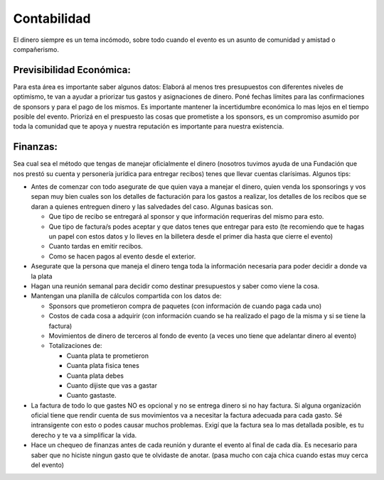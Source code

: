 
Contabilidad
------------

El dinero siempre es un tema incómodo, sobre todo cuando el evento es un asunto de comunidad y amistad o compañerismo. 

Previsibilidad Económica:
~~~~~~~~~~~~~~~~~~~~~~~~~

Para esta área es importante saber algunos datos: Elaborá al menos tres presupuestos con diferentes niveles de optimismo, te van a ayudar a priorizar tus gastos y asignaciones de dinero. Poné fechas límites para las confirmaciones de sponsors y para el pago de los mismos. Es importante mantener la incertidumbre económica lo mas lejos en el tiempo posible del evento. Priorizá en el prespuesto las cosas que prometiste a los sponsors, es un compromiso asumido por toda la comunidad que te apoya y nuestra reputación es importante para nuestra existencia.

Finanzas:
~~~~~~~~~

Sea cual sea el método que tengas de manejar oficialmente el dinero (nosotros tuvimos ayuda de una Fundación que nos prestó su cuenta y personería jurídica para entregar recibos) tenes que llevar cuentas clarísimas. Algunos tips:

* Antes de comenzar con todo asegurate de que quien vaya a manejar el dinero, quien venda los sponsorings y vos sepan muy bien cuales son los detalles de facturación para los gastos a realizar, los detalles de los recibos que se daran a quienes entreguen dinero y las salvedades del caso. Algunas basicas son.

  * Que tipo de recibo se entregará al sponsor y que información requeriras del mismo para esto.

  * Que tipo de factura/s podes aceptar y que datos tenes que entregar para esto (te recomiendo que te hagas un papel con estos datos y lo lleves en la billetera desde el primer dia hasta que cierre el evento)

  * Cuanto tardas en emitir recibos.

  * Como se hacen pagos al evento desde el exterior.

* Asegurate que la persona que maneja el dinero tenga toda la información necesaria para poder decidir a donde va la plata

* Hagan una reunión semanal para decidir como destinar presupuestos y saber como viene la cosa.

* Mantengan una planilla de cálculos compartida con los datos de:

  * Sponsors que prometieron compra de paquetes (con información de cuando paga cada uno)

  * Costos de cada cosa a adquirir (con información cuando se ha realizado el pago de la misma y si se tiene la factura)

  * Movimientos de dinero de terceros al fondo de evento (a veces uno tiene que adelantar dinero al evento)

  * Totalizaciones de:

    * Cuanta plata te prometieron

    * Cuanta plata fisica tenes

    * Cuanta plata debes

    * Cuanto dijiste que vas a gastar

    * Cuanto gastaste.

* La factura de todo lo que gastes NO es opcional y no se entrega dinero si no hay factura. Si alguna organización oficial tiene que rendir cuenta de sus movimientos va a necesitar la factura adecuada para cada gasto. Sé intransigente con esto o podes causar muchos problemas. Exigí que la factura sea lo mas detallada posible, es tu derecho y te va a simplificar la vida.

* Hace un chequeo de finanzas antes de cada reunión y durante el evento al final de cada día. Es necesario para saber que no hiciste ningun gasto que te olvidaste de anotar. (pasa mucho con caja chica cuando estas muy cerca del evento)

